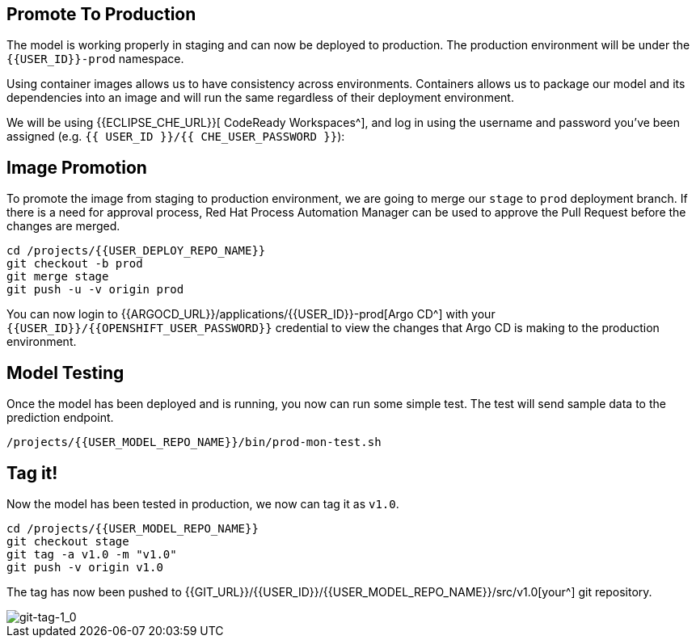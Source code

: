 ## Promote To Production

The model is working properly in staging and can now be deployed to production. The production environment will be under the `{{USER_ID}}-prod` namespace.

Using container images allows us to have consistency across environments. Containers allows us to package our model and its dependencies into an image and will run the same regardless of their deployment environment.

We will be using {{ECLIPSE_CHE_URL}}[ CodeReady Workspaces^], and log in using the username and
password you’ve been assigned (e.g. `{{ USER_ID }}/{{ CHE_USER_PASSWORD }}`):

## Image Promotion

To promote the image from staging to production environment, we are going to merge our `stage` to `prod` deployment branch. If there is a need for approval process, Red Hat Process Automation Manager can be used to approve the Pull Request before the changes are merged.

[source,sh,role="copypaste"]
----
cd /projects/{{USER_DEPLOY_REPO_NAME}}
git checkout -b prod
git merge stage
git push -u -v origin prod
----

You can now login to {{ARGOCD_URL}}/applications/{{USER_ID}}-prod[Argo CD^] with your `{{USER_ID}}/{{OPENSHIFT_USER_PASSWORD}}` credential to view the changes that Argo CD is making to the production environment. 

## Model Testing

Once the model has been deployed and is running, you now can run some simple test. The test will send sample data to the prediction endpoint. 

[source,sh,role="copypaste"]
----
/projects/{{USER_MODEL_REPO_NAME}}/bin/prod-mon-test.sh
----

## Tag it!

Now the model has been tested in production, we now can tag it as `v1.0`.

[source,sh,role="copypaste"]
----
cd /projects/{{USER_MODEL_REPO_NAME}}
git checkout stage
git tag -a v1.0 -m "v1.0"
git push -v origin v1.0
----

The tag has now been pushed to {{GIT_URL}}/{{USER_ID}}/{{USER_MODEL_REPO_NAME}}/src/v1.0[your^] git
repository.

image::git-tag-1_0.png[git-tag-1_0]